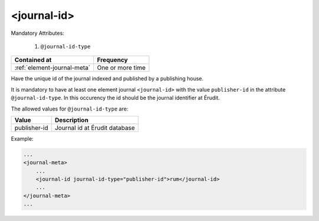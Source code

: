 .. _element-journal-id:

<journal-id>
============

Mandatory Attributes:

  1. ``@journal-id-type``

+------------------------------+-------------------+
| Contained at                 | Frequency         |
+==============================+===================+
| :ref:`element-journal-meta`  | One or more time  |
+------------------------------+-------------------+

Have the unique id of the journal indexed and published by a publishing house.

It is mandatory to have at least one element journal ``<journal-id>`` with the value ``publisher-id`` in the attribute ``@journal-id-type``. In this occurency the id should be the journal identifier at Érudit.

The allowed values for ``@journal-id-type`` are:

+---------------+-----------------------------------------+
| Value         | Description                             |
+===============+=========================================+
| publisher-id  | Journal id at Érudit database           |
+---------------+-----------------------------------------+

Example:

.. code-block:: xml

    ...
    <journal-meta>
        ...
        <journal-id journal-id-type="publisher-id">rum</journal-id>
        ...
    </journal-meta>
    ...


.. {"reviewed_on": "20180422", "by": "fabio.batalha@erudit.org"}